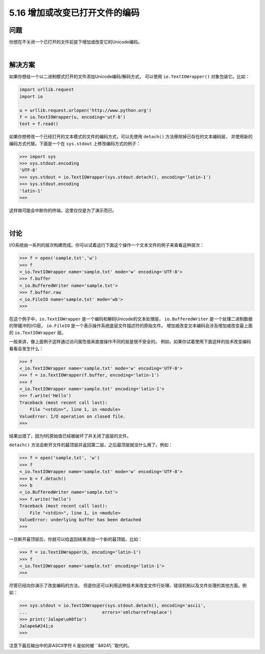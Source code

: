 ==============================
5.16 增加或改变已打开文件的编码
==============================

----------
问题
----------
你想在不关闭一个已打开的文件前提下增加或改变它的Unicode编码。

|

----------
解决方案
----------
如果你想给一个以二进制模式打开的文件添加Unicode编码/解码方式，
可以使用 ``io.TextIOWrapper()`` 对象包装它。比如：

.. code-block:: python

    import urllib.request
    import io

    u = urllib.request.urlopen('http://www.python.org')
    f = io.TextIOWrapper(u, encoding='utf-8')
    text = f.read()

如果你想修改一个已经打开的文本模式的文件的编码方式，可以先使用 ``detach()`` 方法移除掉已存在的文本编码层，
并使用新的编码方式代替。下面是一个在 ``sys.stdout`` 上修改编码方式的例子：

.. code-block:: python

    >>> import sys
    >>> sys.stdout.encoding
    'UTF-8'
    >>> sys.stdout = io.TextIOWrapper(sys.stdout.detach(), encoding='latin-1')
    >>> sys.stdout.encoding
    'latin-1'
    >>>

这样做可能会中断你的终端，这里仅仅是为了演示而已。

|

----------
讨论
----------
I/O系统由一系列的层次构建而成。你可以试着运行下面这个操作一个文本文件的例子来查看这种层次：

.. code-block:: python

    >>> f = open('sample.txt','w')
    >>> f
    <_io.TextIOWrapper name='sample.txt' mode='w' encoding='UTF-8'>
    >>> f.buffer
    <_io.BufferedWriter name='sample.txt'>
    >>> f.buffer.raw
    <_io.FileIO name='sample.txt' mode='wb'>
    >>>

在这个例子中，``io.TextIOWrapper`` 是一个编码和解码Unicode的文本处理层，
``io.BufferedWriter`` 是一个处理二进制数据的带缓冲的I/O层，
``io.FileIO`` 是一个表示操作系统底层文件描述符的原始文件。
增加或改变文本编码会涉及增加或改变最上面的 ``io.TextIOWrapper`` 层。

一般来讲，像上面例子这样通过访问属性值来直接操作不同的层是很不安全的。
例如，如果你试着使用下面这样的技术改变编码看看会发生什么：

.. code-block:: python

    >>> f
    <_io.TextIOWrapper name='sample.txt' mode='w' encoding='UTF-8'>
    >>> f = io.TextIOWrapper(f.buffer, encoding='latin-1')
    >>> f
    <_io.TextIOWrapper name='sample.txt' encoding='latin-1'>
    >>> f.write('Hello')
    Traceback (most recent call last):
        File "<stdin>", line 1, in <module>
    ValueError: I/O operation on closed file.
    >>>

结果出错了，因为f的原始值已经被破坏了并关闭了底层的文件。

``detach()`` 方法会断开文件的最顶层并返回第二层，之后最顶层就没什么用了。例如：

.. code-block:: python

    >>> f = open('sample.txt', 'w')
    >>> f
    <_io.TextIOWrapper name='sample.txt' mode='w' encoding='UTF-8'>
    >>> b = f.detach()
    >>> b
    <_io.BufferedWriter name='sample.txt'>
    >>> f.write('hello')
    Traceback (most recent call last):
        File "<stdin>", line 1, in <module>
    ValueError: underlying buffer has been detached
    >>>

一旦断开最顶层后，你就可以给返回结果添加一个新的最顶层。比如：

.. code-block:: python

    >>> f = io.TextIOWrapper(b, encoding='latin-1')
    >>> f
    <_io.TextIOWrapper name='sample.txt' encoding='latin-1'>
    >>>

尽管已经向你演示了改变编码的方法，
但是你还可以利用这种技术来改变文件行处理、错误机制以及文件处理的其他方面。例如：

.. code-block:: python

    >>> sys.stdout = io.TextIOWrapper(sys.stdout.detach(), encoding='ascii',
    ...                             errors='xmlcharrefreplace')
    >>> print('Jalape\u00f1o')
    Jalape&#241;o
    >>>

注意下最后输出中的非ASCII字符 ``ñ`` 是如何被 ``&#241;``取代的。

